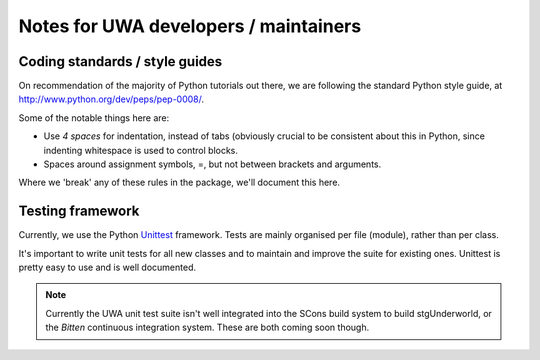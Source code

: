 .. _uwa-developer-notes:

**************************************
Notes for UWA developers / maintainers
**************************************

Coding standards / style guides
===============================

On recommendation of the majority of Python tutorials out there, we are
following the standard Python style guide, at
http://www.python.org/dev/peps/pep-0008/.

Some of the notable things here are:

* Use *4 spaces* for indentation, instead of tabs (obviously crucial to be
  consistent about this in Python, since indenting whitespace is used to
  control blocks.
* Spaces around assignment symbols, =, but not between brackets and arguments.

Where we 'break' any of these rules in the package, we'll document this here.

Testing framework
=================

Currently, we use the Python
`Unittest <http://docs.python.org/library/unittest.html>`_ framework.
Tests are mainly organised per file (module), rather than per class.

It's important to write unit tests for all new classes and to maintain and
improve the suite for existing ones. Unittest is pretty easy to use and is well
documented.

.. note:: Currently the UWA unit test suite isn't well integrated into the
   SCons build system to build stgUnderworld, or the *Bitten* continuous
   integration system. These are both coming soon though.
